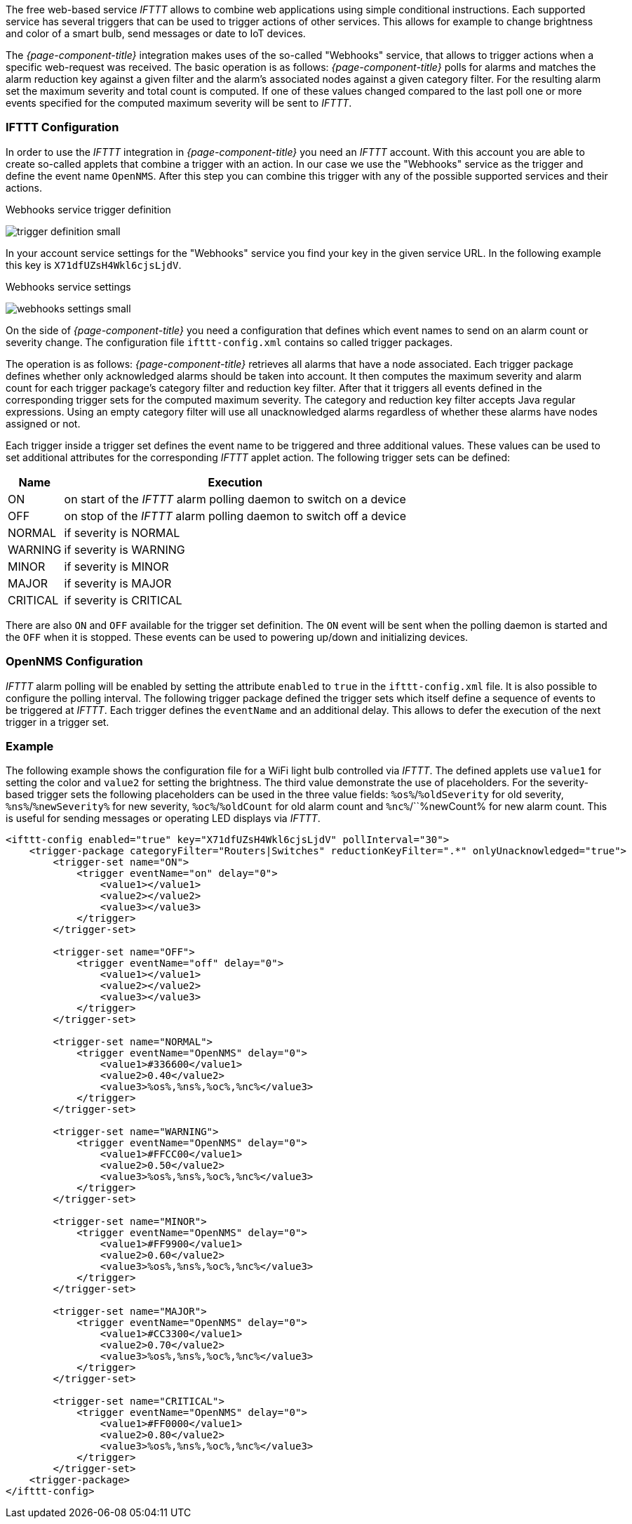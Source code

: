 
// Allow GitHub image rendering
:imagesdir: ../../images

The free web-based service _IFTTT_ allows to combine web applications using simple conditional instructions.
Each supported service has several triggers that can be used to trigger actions of other services.
This allows for example to change brightness and color of a smart bulb, send messages or date to IoT devices.

The _{page-component-title}_ integration makes uses of the so-called "Webhooks" service, that allows to trigger actions when a specific web-request was received.
The basic operation is as follows: _{page-component-title}_ polls for alarms and matches the alarm reduction key against a given filter and the alarm's associated nodes against a given category filter.
For the resulting alarm set the maximum severity and total count is computed.
If one of these values changed compared to the last poll one or more events specified for the computed maximum severity will be sent to _IFTTT_.

=== IFTTT Configuration

In order to use the _IFTTT_ integration in _{page-component-title}_ you need an _IFTTT_ account.
With this account you are able to create so-called applets that combine a trigger with an action.
In our case we use the "Webhooks" service as the trigger and define the event name `OpenNMS`.
After this step you can combine this trigger with any of the possible supported services and their actions.

[[gu-ifttt-trigger-definition]]
.Webhooks service trigger definition
image:ifttt/trigger-definition-small.png[]

In your account service settings for the "Webhooks" service you find your key in the given service URL.
In the following example this key is `X71dfUZsH4Wkl6cjsLjdV`.

[[gu-ifttt-webhooks-settings]]
.Webhooks service settings
image:ifttt/webhooks-settings-small.png[]

On the side of _{page-component-title}_ you need a configuration that defines which event names to send on an alarm count or severity change.
The configuration file `ifttt-config.xml` contains so called trigger packages.

The operation is as follows:
_{page-component-title}_ retrieves all alarms that have a node associated.
Each trigger package defines whether only acknowledged alarms should be taken into account.
It then computes the maximum severity and alarm count for each trigger package's category filter and reduction key filter.
After that it triggers all events defined in the corresponding trigger sets for the computed maximum severity.
The category and reduction key filter accepts Java regular expressions.
Using an empty category filter will use all unacknowledged alarms regardless of whether these alarms have nodes assigned or not.

Each trigger inside a trigger set defines the event name to be triggered and three additional values.
These values can be used to set additional attributes for the corresponding _IFTTT_ applet action.
The following trigger sets can be defined:

[options="header, autowidth"]
|===
| Name     | Execution
| ON       | on start of the _IFTTT_ alarm polling daemon to switch on a device
| OFF      | on stop of the _IFTTT_ alarm polling daemon to switch off a device
| NORMAL   | if severity is NORMAL
| WARNING  | if severity is WARNING
| MINOR    | if severity is MINOR
| MAJOR    | if severity is MAJOR
| CRITICAL | if severity is CRITICAL
|===

There are also `ON` and `OFF` available for the trigger set definition.
The `ON` event will be sent when the polling daemon is started and the `OFF` when it is stopped.
These events can be used to powering up/down and initializing devices.

=== OpenNMS Configuration

_IFTTT_ alarm polling will be enabled by setting the attribute `enabled` to `true` in the `ifttt-config.xml` file.
It is also possible to configure the polling interval.
The following trigger package defined the trigger sets which itself define a sequence of events to be triggered at _IFTTT_.
Each trigger defines the `eventName` and an additional delay.
This allows to defer the execution of the next trigger in a trigger set.

=== Example

The following example shows the configuration file for a WiFi light bulb controlled via _IFTTT_.
The defined applets use `value1` for setting the color and `value2` for setting the brightness.
The third value demonstrate the use of placeholders.
For the severity-based trigger sets the following placeholders can be used in the three value fields:
`%os%`/`%oldSeverity` for old severity, `%ns%`/`%newSeverity%` for new severity, `%oc%`/`%oldCount` for old alarm count and `%nc%`/``%newCount% for new alarm count.
This is useful for sending messages or operating LED displays via _IFTTT_.

[source, xml]
----
<ifttt-config enabled="true" key="X71dfUZsH4Wkl6cjsLjdV" pollInterval="30">
    <trigger-package categoryFilter="Routers|Switches" reductionKeyFilter=".*" onlyUnacknowledged="true">
        <trigger-set name="ON">
            <trigger eventName="on" delay="0">
                <value1></value1>
                <value2></value2>
                <value3></value3>
            </trigger>
        </trigger-set>

        <trigger-set name="OFF">
            <trigger eventName="off" delay="0">
                <value1></value1>
                <value2></value2>
                <value3></value3>
            </trigger>
        </trigger-set>

        <trigger-set name="NORMAL">
            <trigger eventName="OpenNMS" delay="0">
                <value1>#336600</value1>
                <value2>0.40</value2>
                <value3>%os%,%ns%,%oc%,%nc%</value3>
            </trigger>
        </trigger-set>

        <trigger-set name="WARNING">
            <trigger eventName="OpenNMS" delay="0">
                <value1>#FFCC00</value1>
                <value2>0.50</value2>
                <value3>%os%,%ns%,%oc%,%nc%</value3>
            </trigger>
        </trigger-set>

        <trigger-set name="MINOR">
            <trigger eventName="OpenNMS" delay="0">
                <value1>#FF9900</value1>
                <value2>0.60</value2>
                <value3>%os%,%ns%,%oc%,%nc%</value3>
            </trigger>
        </trigger-set>

        <trigger-set name="MAJOR">
            <trigger eventName="OpenNMS" delay="0">
                <value1>#CC3300</value1>
                <value2>0.70</value2>
                <value3>%os%,%ns%,%oc%,%nc%</value3>
            </trigger>
        </trigger-set>

        <trigger-set name="CRITICAL">
            <trigger eventName="OpenNMS" delay="0">
                <value1>#FF0000</value1>
                <value2>0.80</value2>
                <value3>%os%,%ns%,%oc%,%nc%</value3>
            </trigger>
        </trigger-set>
    <trigger-package>
</ifttt-config>
----
